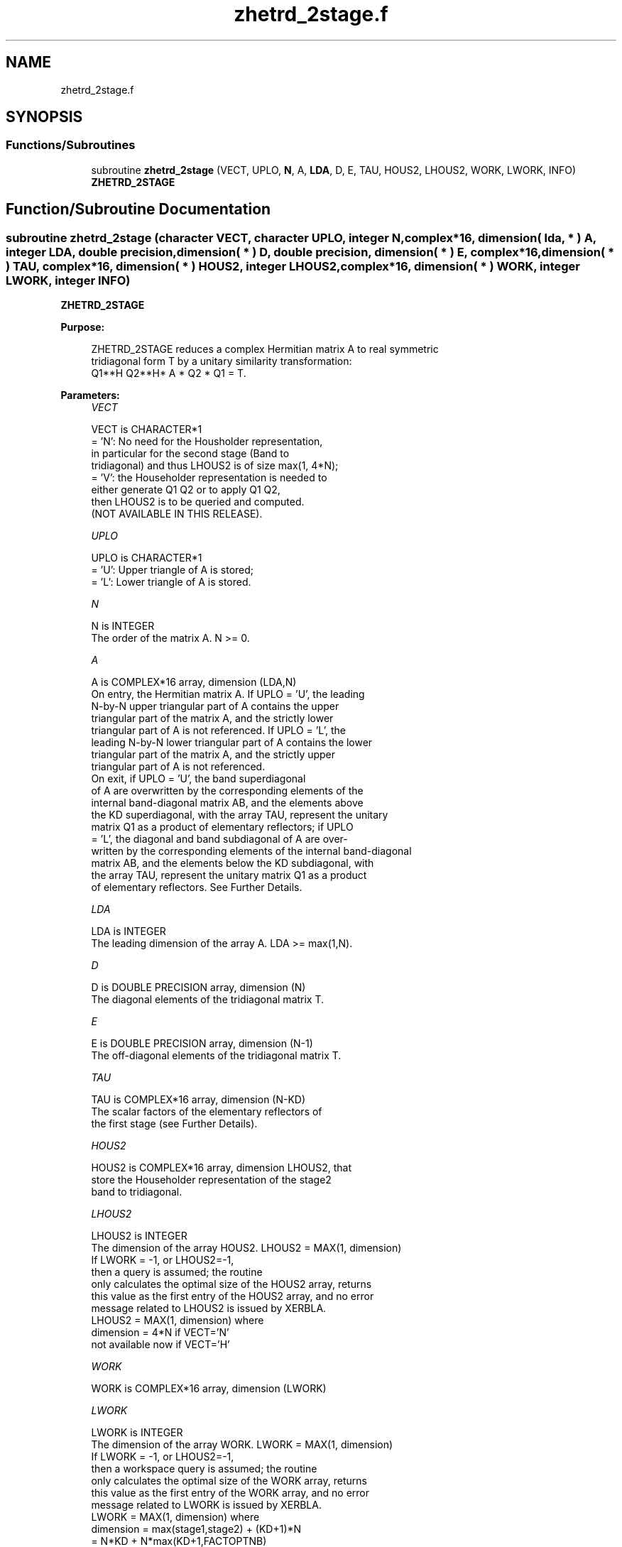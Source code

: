 .TH "zhetrd_2stage.f" 3 "Tue Nov 14 2017" "Version 3.8.0" "LAPACK" \" -*- nroff -*-
.ad l
.nh
.SH NAME
zhetrd_2stage.f
.SH SYNOPSIS
.br
.PP
.SS "Functions/Subroutines"

.in +1c
.ti -1c
.RI "subroutine \fBzhetrd_2stage\fP (VECT, UPLO, \fBN\fP, A, \fBLDA\fP, D, E, TAU, HOUS2, LHOUS2, WORK, LWORK, INFO)"
.br
.RI "\fBZHETRD_2STAGE\fP "
.in -1c
.SH "Function/Subroutine Documentation"
.PP 
.SS "subroutine zhetrd_2stage (character VECT, character UPLO, integer N, complex*16, dimension( lda, * ) A, integer LDA, double precision, dimension( * ) D, double precision, dimension( * ) E, complex*16, dimension( * ) TAU, complex*16, dimension( * ) HOUS2, integer LHOUS2, complex*16, dimension( * ) WORK, integer LWORK, integer INFO)"

.PP
\fBZHETRD_2STAGE\fP  
.PP
\fBPurpose: \fP
.RS 4

.PP
.nf
 ZHETRD_2STAGE reduces a complex Hermitian matrix A to real symmetric
 tridiagonal form T by a unitary similarity transformation:
 Q1**H Q2**H* A * Q2 * Q1 = T.
.fi
.PP
 
.RE
.PP
\fBParameters:\fP
.RS 4
\fIVECT\fP 
.PP
.nf
          VECT is CHARACTER*1
          = 'N':  No need for the Housholder representation, 
                  in particular for the second stage (Band to
                  tridiagonal) and thus LHOUS2 is of size max(1, 4*N);
          = 'V':  the Householder representation is needed to 
                  either generate Q1 Q2 or to apply Q1 Q2, 
                  then LHOUS2 is to be queried and computed.
                  (NOT AVAILABLE IN THIS RELEASE).
.fi
.PP
.br
\fIUPLO\fP 
.PP
.nf
          UPLO is CHARACTER*1
          = 'U':  Upper triangle of A is stored;
          = 'L':  Lower triangle of A is stored.
.fi
.PP
.br
\fIN\fP 
.PP
.nf
          N is INTEGER
          The order of the matrix A.  N >= 0.
.fi
.PP
.br
\fIA\fP 
.PP
.nf
          A is COMPLEX*16 array, dimension (LDA,N)
          On entry, the Hermitian matrix A.  If UPLO = 'U', the leading
          N-by-N upper triangular part of A contains the upper
          triangular part of the matrix A, and the strictly lower
          triangular part of A is not referenced.  If UPLO = 'L', the
          leading N-by-N lower triangular part of A contains the lower
          triangular part of the matrix A, and the strictly upper
          triangular part of A is not referenced.
          On exit, if UPLO = 'U', the band superdiagonal
          of A are overwritten by the corresponding elements of the
          internal band-diagonal matrix AB, and the elements above 
          the KD superdiagonal, with the array TAU, represent the unitary
          matrix Q1 as a product of elementary reflectors; if UPLO
          = 'L', the diagonal and band subdiagonal of A are over-
          written by the corresponding elements of the internal band-diagonal
          matrix AB, and the elements below the KD subdiagonal, with
          the array TAU, represent the unitary matrix Q1 as a product
          of elementary reflectors. See Further Details.
.fi
.PP
.br
\fILDA\fP 
.PP
.nf
          LDA is INTEGER
          The leading dimension of the array A.  LDA >= max(1,N).
.fi
.PP
.br
\fID\fP 
.PP
.nf
          D is DOUBLE PRECISION array, dimension (N)
          The diagonal elements of the tridiagonal matrix T.
.fi
.PP
.br
\fIE\fP 
.PP
.nf
          E is DOUBLE PRECISION array, dimension (N-1)
          The off-diagonal elements of the tridiagonal matrix T.
.fi
.PP
.br
\fITAU\fP 
.PP
.nf
          TAU is COMPLEX*16 array, dimension (N-KD)
          The scalar factors of the elementary reflectors of 
          the first stage (see Further Details).
.fi
.PP
.br
\fIHOUS2\fP 
.PP
.nf
          HOUS2 is COMPLEX*16 array, dimension LHOUS2, that
          store the Householder representation of the stage2
          band to tridiagonal.
.fi
.PP
.br
\fILHOUS2\fP 
.PP
.nf
          LHOUS2 is INTEGER
          The dimension of the array HOUS2. LHOUS2 = MAX(1, dimension)
          If LWORK = -1, or LHOUS2=-1,
          then a query is assumed; the routine
          only calculates the optimal size of the HOUS2 array, returns
          this value as the first entry of the HOUS2 array, and no error
          message related to LHOUS2 is issued by XERBLA.
          LHOUS2 = MAX(1, dimension) where
          dimension = 4*N if VECT='N'
          not available now if VECT='H'
.fi
.PP
.br
\fIWORK\fP 
.PP
.nf
          WORK is COMPLEX*16 array, dimension (LWORK)
.fi
.PP
.br
\fILWORK\fP 
.PP
.nf
          LWORK is INTEGER
          The dimension of the array WORK. LWORK = MAX(1, dimension)
          If LWORK = -1, or LHOUS2=-1,
          then a workspace query is assumed; the routine
          only calculates the optimal size of the WORK array, returns
          this value as the first entry of the WORK array, and no error
          message related to LWORK is issued by XERBLA.
          LWORK = MAX(1, dimension) where
          dimension   = max(stage1,stage2) + (KD+1)*N
                      = N*KD + N*max(KD+1,FACTOPTNB) 
                        + max(2*KD*KD, KD*NTHREADS) 
                        + (KD+1)*N 
          where KD is the blocking size of the reduction,
          FACTOPTNB is the blocking used by the QR or LQ
          algorithm, usually FACTOPTNB=128 is a good choice
          NTHREADS is the number of threads used when
          openMP compilation is enabled, otherwise =1.
.fi
.PP
.br
\fIINFO\fP 
.PP
.nf
          INFO is INTEGER
          = 0:  successful exit
          < 0:  if INFO = -i, the i-th argument had an illegal value
.fi
.PP
 
.RE
.PP
\fBAuthor:\fP
.RS 4
Univ\&. of Tennessee 
.PP
Univ\&. of California Berkeley 
.PP
Univ\&. of Colorado Denver 
.PP
NAG Ltd\&. 
.RE
.PP
\fBDate:\fP
.RS 4
November 2017 
.RE
.PP
\fBFurther Details: \fP
.RS 4

.PP
.nf
  Implemented by Azzam Haidar.

  All details are available on technical report, SC11, SC13 papers.

  Azzam Haidar, Hatem Ltaief, and Jack Dongarra.
  Parallel reduction to condensed forms for symmetric eigenvalue problems
  using aggregated fine-grained and memory-aware kernels. In Proceedings
  of 2011 International Conference for High Performance Computing,
  Networking, Storage and Analysis (SC '11), New York, NY, USA,
  Article 8 , 11 pages.
  http://doi.acm.org/10.1145/2063384.2063394

  A. Haidar, J. Kurzak, P. Luszczek, 2013.
  An improved parallel singular value algorithm and its implementation 
  for multicore hardware, In Proceedings of 2013 International Conference
  for High Performance Computing, Networking, Storage and Analysis (SC '13).
  Denver, Colorado, USA, 2013.
  Article 90, 12 pages.
  http://doi.acm.org/10.1145/2503210.2503292

  A. Haidar, R. Solca, S. Tomov, T. Schulthess and J. Dongarra.
  A novel hybrid CPU-GPU generalized eigensolver for electronic structure 
  calculations based on fine-grained memory aware tasks.
  International Journal of High Performance Computing Applications.
  Volume 28 Issue 2, Pages 196-209, May 2014.
  http://hpc.sagepub.com/content/28/2/196 
.fi
.PP
 
.RE
.PP

.PP
Definition at line 227 of file zhetrd_2stage\&.f\&.
.SH "Author"
.PP 
Generated automatically by Doxygen for LAPACK from the source code\&.
